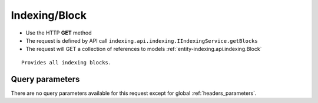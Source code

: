 .. _reuqest-GET-Indexing/Block:

**Indexing/Block**
==========================================================

* Use the HTTP **GET** method
* The request is defined by API call ``indexing.api.indexing.IIndexingService.getBlocks``

* The request will GET a collection of references to models :ref:`entity-indexing.api.indexing.Block`

::

   Provides all indexing blocks.




Query parameters
-------------------------------------
There are no query parameters available for this request except for global :ref:`headers_parameters`.

